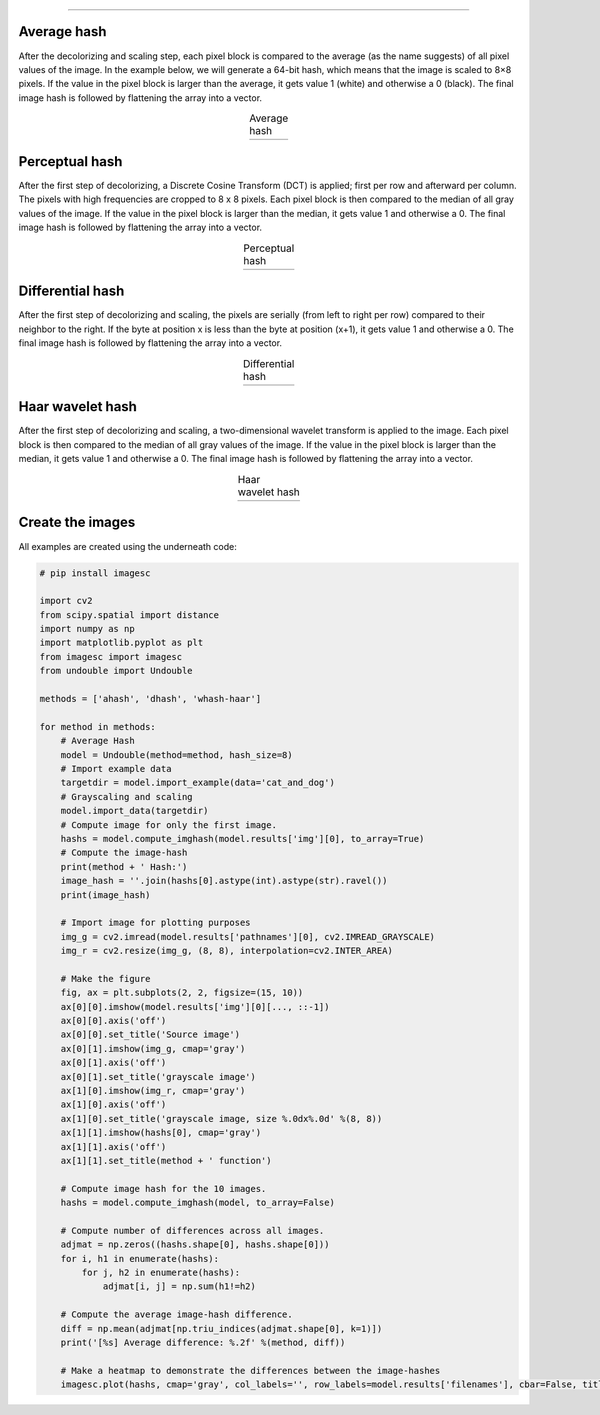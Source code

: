 .. _code_directive:

-------------------------------------

Average hash
--------------------------

After the decolorizing and scaling step, each pixel block is compared to the average (as the name suggests) of all pixel values of the image. In the example below, we will generate a 64-bit hash, which means that the image is scaled to 8×8 pixels. If the value in the pixel block is larger than the average, it gets value 1 (white) and otherwise a 0 (black). The final image hash is followed by flattening the array into a vector.

.. |ahash| image:: ../figs/ahash.png

.. table:: Average hash
   :align: center

   +----------+
   | |ahash|  |
   +----------+


Perceptual hash
--------------------------

After the first step of decolorizing, a Discrete Cosine Transform (DCT) is applied; first per row and afterward per column. The pixels with high frequencies are cropped to 8 x 8 pixels. Each pixel block is then compared to the median of all gray values of the image. If the value in the pixel block is larger than the median, it gets value 1 and otherwise a 0. The final image hash is followed by flattening the array into a vector.

.. |phash| image:: ../figs/phash.png

.. table:: Perceptual hash
   :align: center

   +----------+
   | |phash|  |
   +----------+


Differential hash
--------------------------

After the first step of decolorizing and scaling, the pixels are serially (from left to right per row) compared to their neighbor to the right. If the byte at position x is less than the byte at position (x+1), it gets value 1 and otherwise a 0. The final image hash is followed by flattening the array into a vector.

.. |dhash| image:: ../figs/dhash.png

.. table:: Differential hash
   :align: center

   +----------+
   | |dhash|  |
   +----------+


Haar wavelet hash
--------------------------

After the first step of decolorizing and scaling, a two-dimensional wavelet transform is applied to the image. Each pixel block is then compared to the median of all gray values of the image. If the value in the pixel block is larger than the median, it gets value 1 and otherwise a 0. The final image hash is followed by flattening the array into a vector.

.. |whash| image:: ../figs/whash.png

.. table:: Haar wavelet hash
   :align: center

   +----------+
   | |whash|  |
   +----------+


Create the images
--------------------------

All examples are created using the underneath code:

.. code:: python

    # pip install imagesc
    
    import cv2
    from scipy.spatial import distance
    import numpy as np
    import matplotlib.pyplot as plt
    from imagesc import imagesc
    from undouble import Undouble
    
    methods = ['ahash', 'dhash', 'whash-haar']
    
    for method in methods:
        # Average Hash
        model = Undouble(method=method, hash_size=8)
        # Import example data
        targetdir = model.import_example(data='cat_and_dog')
        # Grayscaling and scaling
        model.import_data(targetdir)
        # Compute image for only the first image.
        hashs = model.compute_imghash(model.results['img'][0], to_array=True)
        # Compute the image-hash
        print(method + ' Hash:')
        image_hash = ''.join(hashs[0].astype(int).astype(str).ravel())
        print(image_hash)
    
        # Import image for plotting purposes
        img_g = cv2.imread(model.results['pathnames'][0], cv2.IMREAD_GRAYSCALE)
        img_r = cv2.resize(img_g, (8, 8), interpolation=cv2.INTER_AREA)
    
        # Make the figure
        fig, ax = plt.subplots(2, 2, figsize=(15, 10))
        ax[0][0].imshow(model.results['img'][0][..., ::-1])
        ax[0][0].axis('off')
        ax[0][0].set_title('Source image')
        ax[0][1].imshow(img_g, cmap='gray')
        ax[0][1].axis('off')
        ax[0][1].set_title('grayscale image')
        ax[1][0].imshow(img_r, cmap='gray')
        ax[1][0].axis('off')
        ax[1][0].set_title('grayscale image, size %.0dx%.0d' %(8, 8))
        ax[1][1].imshow(hashs[0], cmap='gray')
        ax[1][1].axis('off')
        ax[1][1].set_title(method + ' function')
    
        # Compute image hash for the 10 images.
        hashs = model.compute_imghash(model, to_array=False)
    
        # Compute number of differences across all images.
        adjmat = np.zeros((hashs.shape[0], hashs.shape[0]))
        for i, h1 in enumerate(hashs):
            for j, h2 in enumerate(hashs):
                adjmat[i, j] = np.sum(h1!=h2)
        
        # Compute the average image-hash difference.
        diff = np.mean(adjmat[np.triu_indices(adjmat.shape[0], k=1)])
        print('[%s] Average difference: %.2f' %(method, diff))
    
        # Make a heatmap to demonstrate the differences between the image-hashes
        imagesc.plot(hashs, cmap='gray', col_labels='', row_labels=model.results['filenames'], cbar=False, title=method + '\nAverage difference: %.3f' %(diff), annot=True)


.. raw:: html

	<hr>
	<center>
		<script async type="text/javascript" src="//cdn.carbonads.com/carbon.js?serve=CEADP27U&placement=erdogantgithubio" id="_carbonads_js"></script>
	</center>
	<hr>
